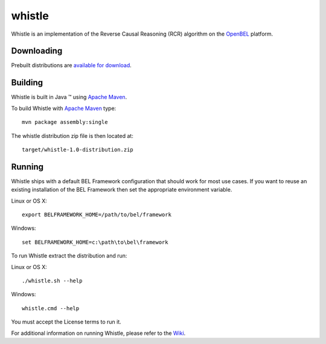 whistle
=======

Whistle is an implementation of the Reverse Causal Reasoning (RCR) algorithm on the `OpenBEL`_ platform.

Downloading
-----------

Prebuilt distributions are `available for download`_.

Building
--------

Whistle is built in Java |trade| using `Apache Maven`_.

To build Whistle with `Apache Maven`_ type::

  mvn package assembly:single

The whistle distribution zip file is then located at::

  target/whistle-1.0-distribution.zip

Running
-------

Whistle ships with a default BEL Framework configuration that should work for most use cases.  If you want to reuse an existing installation of the BEL Framework then set the appropriate environment variable.

Linux or OS X::

  export BELFRAMEWORK_HOME=/path/to/bel/framework

Windows::

  set BELFRAMEWORK_HOME=c:\path\to\bel\framework

To run Whistle extract the distribution and run:

Linux or OS X::

  ./whistle.sh --help

Windows::

  whistle.cmd --help

You must accept the License terms to run it.

For additional information on running Whistle, please refer to the `Wiki`_.

.. |trade|   unicode:: U+2122 .. TRADEMARK
.. _OpenBEL: https://github.com/OpenBEL
.. _Apache Maven: http://maven.apache.org
.. _Wiki: https://github.com/Selventa/whistle/wiki
.. _available for download: https://github.com/Selventa/whistle/downloads
